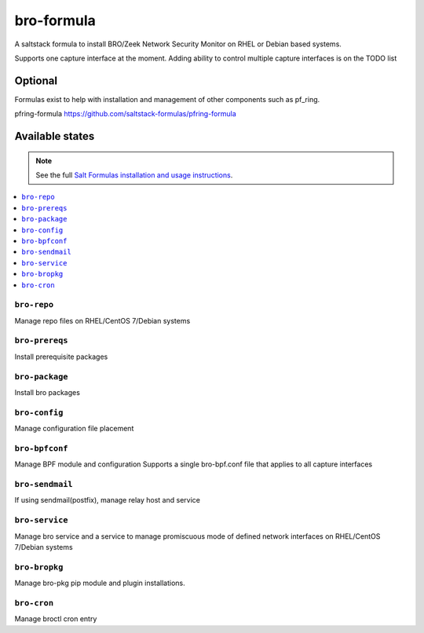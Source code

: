 ================
bro-formula
================

A saltstack formula to install BRO/Zeek Network Security Monitor on RHEL or Debian based systems.

Supports one capture interface at the moment. Adding ability to control multiple capture interfaces is on the TODO list

Optional
================

Formulas exist to help with installation and management of
other components such as pf_ring.

pfring-formula
https://github.com/saltstack-formulas/pfring-formula


Available states
================

.. note::

    See the full `Salt Formulas installation and usage instructions
    <http://docs.saltstack.com/en/latest/topics/development/conventions/formulas.html>`_.

.. contents::
    :local:

``bro-repo``
------------
Manage repo files on RHEL/CentOS 7/Debian systems

``bro-prereqs``
------------
Install prerequisite packages

``bro-package``
------------
Install bro packages

``bro-config``
------------
Manage configuration file placement

``bro-bpfconf``
------------
Manage BPF module and configuration
Supports a single bro-bpf.conf file that applies to all capture interfaces

``bro-sendmail``
------------
If using sendmail(postfix), manage relay host and service

``bro-service``
------------
Manage bro service and a service to manage promiscuous mode of defined network interfaces on RHEL/CentOS 7/Debian systems

``bro-bropkg``
------------
Manage bro-pkg pip module and plugin installations.

``bro-cron``
------------
Manage broctl cron entry

